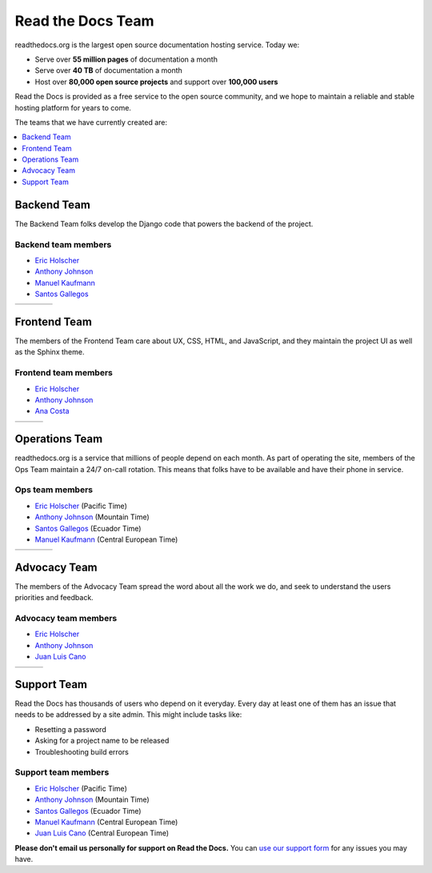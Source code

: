 Read the Docs Team
==================

readthedocs.org is the largest open source documentation hosting service.
Today we:

* Serve over **55 million pages** of documentation a month
* Serve over **40 TB** of documentation a month
* Host over **80,000 open source projects** and support over **100,000 users**

Read the Docs is provided as a free service to the open source community,
and we hope to maintain a reliable and stable hosting platform for years to come.

The teams that we have currently created are:

.. contents::
   :local:
   :depth: 1

Backend Team
------------

The Backend Team folks develop the Django code that powers the backend of the project.

Backend team members
~~~~~~~~~~~~~~~~~~~~

* `Eric Holscher`_
* `Anthony Johnson`_
* `Manuel Kaufmann`_
* `Santos Gallegos`_

.. rst-class:: team-roster

====== ========= ======== ========
|eric| |anthony| |manuel| |santos|
====== ========= ======== ========

Frontend Team
-------------

The members of the Frontend Team care about UX, CSS, HTML, and JavaScript,
and they maintain the project UI as well as the Sphinx theme.

Frontend team members
~~~~~~~~~~~~~~~~~~~~~

* `Eric Holscher`_
* `Anthony Johnson`_
* `Ana Costa`_

.. rst-class:: team-roster

====== ========= =====
|eric| |anthony| |ana|
====== ========= =====

Operations Team
---------------

readthedocs.org is a service that millions of people depend on each month.
As part of operating the site, members of the Ops Team maintain a 24/7 on-call rotation.
This means that folks have to be available and have their phone in service.

Ops team members
~~~~~~~~~~~~~~~~

* `Eric Holscher`_ (Pacific Time)
* `Anthony Johnson`_ (Mountain Time)
* `Santos Gallegos`_ (Ecuador Time)
* `Manuel Kaufmann`_ (Central European Time)

.. rst-class:: team-roster

====== ========= ======== ========
|eric| |anthony| |manuel| |santos|
====== ========= ======== ========

Advocacy Team
-------------

The members of the Advocacy Team spread the word about all the work we do,
and seek to understand the users priorities and feedback.

Advocacy team members
~~~~~~~~~~~~~~~~~~~~~

* `Eric Holscher`_
* `Anthony Johnson`_
* `Juan Luis Cano`_

.. rst-class:: team-roster

====== ========= ========
|eric| |anthony| |juanlu|
====== ========= ========

Support Team
------------

Read the Docs has thousands of users who depend on it everyday.
Every day at least one of them has an issue that needs to be addressed by a site admin.
This might include tasks like:

* Resetting a password
* Asking for a project name to be released
* Troubleshooting build errors

Support team members
~~~~~~~~~~~~~~~~~~~~

* `Eric Holscher`_ (Pacific Time)
* `Anthony Johnson`_ (Mountain Time)
* `Santos Gallegos`_ (Ecuador Time)
* `Manuel Kaufmann`_ (Central European Time)
* `Juan Luis Cano`_ (Central European Time)

**Please don't email us personally for support on Read the Docs.**
You can `use our support form <https://readthedocs.org/support/>`_ for any issues you may have.

.. _Eric Holscher: https://github.com/ericholscher
.. _Anthony Johnson: https://github.com/agjohnson
.. _Manuel Kaufmann: https://github.com/humitos
.. _Santos Gallegos: https://github.com/stsewd
.. _Juan Luis Cano: https://github.com/astrojuanlu
.. _Ana Costa: https://github.com/nienn

.. |eric| image:: https://avatars.githubusercontent.com/u/25510?v=4
          :width: 100px
          :alt: Eric Holscher
          :target: `Eric Holscher`_

.. |anthony| image:: https://avatars.githubusercontent.com/u/1140183?v=4
             :width: 100px
             :alt: Anthony Johnson
             :target: `Anthony Johnson`_

.. |manuel| image:: https://avatars.githubusercontent.com/u/244656?v=4
            :width: 100px
            :alt: Manuel Kaufmann
            :target: `Manuel Kaufmann`_

.. |santos| image:: https://avatars.githubusercontent.com/u/4975310?v=4
            :width: 100px
            :alt: Santos Gallegos
            :target: `Santos Gallegos`_

.. |juanlu| image:: https://avatars.githubusercontent.com/u/316517?v=4
            :width: 100px
            :alt: Juan Luis Cano
            :target: `Juan Luis Cano`_

.. |ana| image:: https://avatars.githubusercontent.com/u/4049894?v=4
         :width: 100px
         :alt: Ana Costa
         :target: `Ana Costa`_
